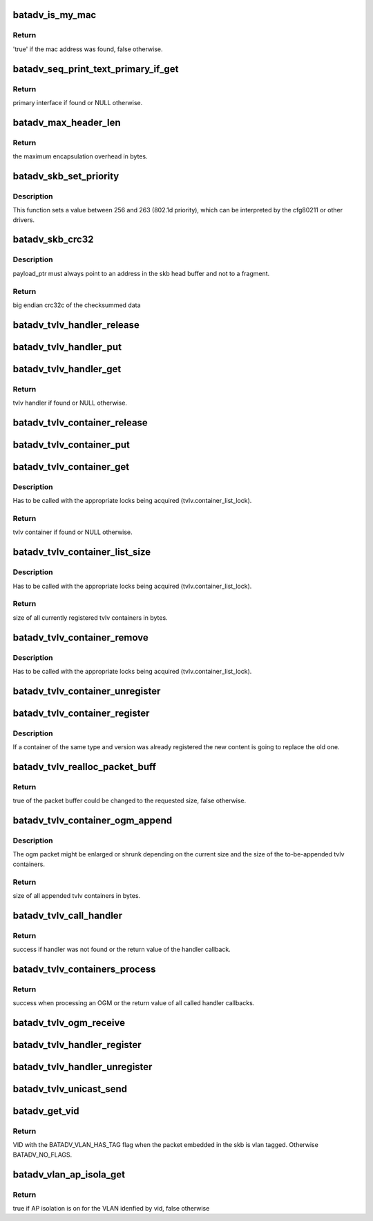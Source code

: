 .. -*- coding: utf-8; mode: rst -*-
.. src-file: net/batman-adv/main.c

.. _`batadv_is_my_mac`:

batadv_is_my_mac
================

.. c:function:: bool batadv_is_my_mac(struct batadv_priv *bat_priv, const u8 *addr)

    check if the given mac address belongs to any of the real interfaces in the current mesh

    :param struct batadv_priv \*bat_priv:
        the bat priv with all the soft interface information

    :param const u8 \*addr:
        the address to check

.. _`batadv_is_my_mac.return`:

Return
------

'true' if the mac address was found, false otherwise.

.. _`batadv_seq_print_text_primary_if_get`:

batadv_seq_print_text_primary_if_get
====================================

.. c:function:: struct batadv_hard_iface *batadv_seq_print_text_primary_if_get(struct seq_file *seq)

    called from debugfs table printing function that requires the primary interface

    :param struct seq_file \*seq:
        debugfs table seq_file struct

.. _`batadv_seq_print_text_primary_if_get.return`:

Return
------

primary interface if found or NULL otherwise.

.. _`batadv_max_header_len`:

batadv_max_header_len
=====================

.. c:function:: int batadv_max_header_len( void)

    calculate maximum encapsulation overhead for a payload packet

    :param  void:
        no arguments

.. _`batadv_max_header_len.return`:

Return
------

the maximum encapsulation overhead in bytes.

.. _`batadv_skb_set_priority`:

batadv_skb_set_priority
=======================

.. c:function:: void batadv_skb_set_priority(struct sk_buff *skb, int offset)

    sets skb priority according to packet content

    :param struct sk_buff \*skb:
        the packet to be sent

    :param int offset:
        offset to the packet content

.. _`batadv_skb_set_priority.description`:

Description
-----------

This function sets a value between 256 and 263 (802.1d priority), which
can be interpreted by the cfg80211 or other drivers.

.. _`batadv_skb_crc32`:

batadv_skb_crc32
================

.. c:function:: __be32 batadv_skb_crc32(struct sk_buff *skb, u8 *payload_ptr)

    calculate CRC32 of the whole packet and skip bytes in the header

    :param struct sk_buff \*skb:
        skb pointing to fragmented socket buffers

    :param u8 \*payload_ptr:
        Pointer to position inside the head buffer of the skb
        marking the start of the data to be CRC'ed

.. _`batadv_skb_crc32.description`:

Description
-----------

payload_ptr must always point to an address in the skb head buffer and not to
a fragment.

.. _`batadv_skb_crc32.return`:

Return
------

big endian crc32c of the checksummed data

.. _`batadv_tvlv_handler_release`:

batadv_tvlv_handler_release
===========================

.. c:function:: void batadv_tvlv_handler_release(struct kref *ref)

    release tvlv handler from lists and queue for free after rcu grace period

    :param struct kref \*ref:
        kref pointer of the tvlv

.. _`batadv_tvlv_handler_put`:

batadv_tvlv_handler_put
=======================

.. c:function:: void batadv_tvlv_handler_put(struct batadv_tvlv_handler *tvlv_handler)

    decrement the tvlv container refcounter and possibly release it

    :param struct batadv_tvlv_handler \*tvlv_handler:
        the tvlv handler to free

.. _`batadv_tvlv_handler_get`:

batadv_tvlv_handler_get
=======================

.. c:function:: struct batadv_tvlv_handler *batadv_tvlv_handler_get(struct batadv_priv *bat_priv, u8 type, u8 version)

    retrieve tvlv handler from the tvlv handler list based on the provided type and version (both need to match)

    :param struct batadv_priv \*bat_priv:
        the bat priv with all the soft interface information

    :param u8 type:
        tvlv handler type to look for

    :param u8 version:
        tvlv handler version to look for

.. _`batadv_tvlv_handler_get.return`:

Return
------

tvlv handler if found or NULL otherwise.

.. _`batadv_tvlv_container_release`:

batadv_tvlv_container_release
=============================

.. c:function:: void batadv_tvlv_container_release(struct kref *ref)

    release tvlv from lists and free

    :param struct kref \*ref:
        kref pointer of the tvlv

.. _`batadv_tvlv_container_put`:

batadv_tvlv_container_put
=========================

.. c:function:: void batadv_tvlv_container_put(struct batadv_tvlv_container *tvlv)

    decrement the tvlv container refcounter and possibly release it

    :param struct batadv_tvlv_container \*tvlv:
        the tvlv container to free

.. _`batadv_tvlv_container_get`:

batadv_tvlv_container_get
=========================

.. c:function:: struct batadv_tvlv_container *batadv_tvlv_container_get(struct batadv_priv *bat_priv, u8 type, u8 version)

    retrieve tvlv container from the tvlv container list based on the provided type and version (both need to match)

    :param struct batadv_priv \*bat_priv:
        the bat priv with all the soft interface information

    :param u8 type:
        tvlv container type to look for

    :param u8 version:
        tvlv container version to look for

.. _`batadv_tvlv_container_get.description`:

Description
-----------

Has to be called with the appropriate locks being acquired
(tvlv.container_list_lock).

.. _`batadv_tvlv_container_get.return`:

Return
------

tvlv container if found or NULL otherwise.

.. _`batadv_tvlv_container_list_size`:

batadv_tvlv_container_list_size
===============================

.. c:function:: u16 batadv_tvlv_container_list_size(struct batadv_priv *bat_priv)

    calculate the size of the tvlv container list entries

    :param struct batadv_priv \*bat_priv:
        the bat priv with all the soft interface information

.. _`batadv_tvlv_container_list_size.description`:

Description
-----------

Has to be called with the appropriate locks being acquired
(tvlv.container_list_lock).

.. _`batadv_tvlv_container_list_size.return`:

Return
------

size of all currently registered tvlv containers in bytes.

.. _`batadv_tvlv_container_remove`:

batadv_tvlv_container_remove
============================

.. c:function:: void batadv_tvlv_container_remove(struct batadv_priv *bat_priv, struct batadv_tvlv_container *tvlv)

    remove tvlv container from the tvlv container list

    :param struct batadv_priv \*bat_priv:
        the bat priv with all the soft interface information

    :param struct batadv_tvlv_container \*tvlv:
        the to be removed tvlv container

.. _`batadv_tvlv_container_remove.description`:

Description
-----------

Has to be called with the appropriate locks being acquired
(tvlv.container_list_lock).

.. _`batadv_tvlv_container_unregister`:

batadv_tvlv_container_unregister
================================

.. c:function:: void batadv_tvlv_container_unregister(struct batadv_priv *bat_priv, u8 type, u8 version)

    unregister tvlv container based on the provided type and version (both need to match)

    :param struct batadv_priv \*bat_priv:
        the bat priv with all the soft interface information

    :param u8 type:
        tvlv container type to unregister

    :param u8 version:
        tvlv container type to unregister

.. _`batadv_tvlv_container_register`:

batadv_tvlv_container_register
==============================

.. c:function:: void batadv_tvlv_container_register(struct batadv_priv *bat_priv, u8 type, u8 version, void *tvlv_value, u16 tvlv_value_len)

    register tvlv type, version and content to be propagated with each (primary interface) OGM

    :param struct batadv_priv \*bat_priv:
        the bat priv with all the soft interface information

    :param u8 type:
        tvlv container type

    :param u8 version:
        tvlv container version

    :param void \*tvlv_value:
        tvlv container content

    :param u16 tvlv_value_len:
        tvlv container content length

.. _`batadv_tvlv_container_register.description`:

Description
-----------

If a container of the same type and version was already registered the new
content is going to replace the old one.

.. _`batadv_tvlv_realloc_packet_buff`:

batadv_tvlv_realloc_packet_buff
===============================

.. c:function:: bool batadv_tvlv_realloc_packet_buff(unsigned char **packet_buff, int *packet_buff_len, int min_packet_len, int additional_packet_len)

    reallocate packet buffer to accommodate requested packet size

    :param unsigned char \*\*packet_buff:
        packet buffer

    :param int \*packet_buff_len:
        packet buffer size

    :param int min_packet_len:
        requested packet minimum size

    :param int additional_packet_len:
        requested additional packet size on top of minimum
        size

.. _`batadv_tvlv_realloc_packet_buff.return`:

Return
------

true of the packet buffer could be changed to the requested size,
false otherwise.

.. _`batadv_tvlv_container_ogm_append`:

batadv_tvlv_container_ogm_append
================================

.. c:function:: u16 batadv_tvlv_container_ogm_append(struct batadv_priv *bat_priv, unsigned char **packet_buff, int *packet_buff_len, int packet_min_len)

    append tvlv container content to given OGM packet buffer

    :param struct batadv_priv \*bat_priv:
        the bat priv with all the soft interface information

    :param unsigned char \*\*packet_buff:
        ogm packet buffer

    :param int \*packet_buff_len:
        ogm packet buffer size including ogm header and tvlv
        content

    :param int packet_min_len:
        ogm header size to be preserved for the OGM itself

.. _`batadv_tvlv_container_ogm_append.description`:

Description
-----------

The ogm packet might be enlarged or shrunk depending on the current size
and the size of the to-be-appended tvlv containers.

.. _`batadv_tvlv_container_ogm_append.return`:

Return
------

size of all appended tvlv containers in bytes.

.. _`batadv_tvlv_call_handler`:

batadv_tvlv_call_handler
========================

.. c:function:: int batadv_tvlv_call_handler(struct batadv_priv *bat_priv, struct batadv_tvlv_handler *tvlv_handler, bool ogm_source, struct batadv_orig_node *orig_node, u8 *src, u8 *dst, void *tvlv_value, u16 tvlv_value_len)

    parse the given tvlv buffer to call the appropriate handlers

    :param struct batadv_priv \*bat_priv:
        the bat priv with all the soft interface information

    :param struct batadv_tvlv_handler \*tvlv_handler:
        tvlv callback function handling the tvlv content

    :param bool ogm_source:
        flag indicating whether the tvlv is an ogm or a unicast packet

    :param struct batadv_orig_node \*orig_node:
        orig node emitting the ogm packet

    :param u8 \*src:
        source mac address of the unicast packet

    :param u8 \*dst:
        destination mac address of the unicast packet

    :param void \*tvlv_value:
        tvlv content

    :param u16 tvlv_value_len:
        tvlv content length

.. _`batadv_tvlv_call_handler.return`:

Return
------

success if handler was not found or the return value of the handler
callback.

.. _`batadv_tvlv_containers_process`:

batadv_tvlv_containers_process
==============================

.. c:function:: int batadv_tvlv_containers_process(struct batadv_priv *bat_priv, bool ogm_source, struct batadv_orig_node *orig_node, u8 *src, u8 *dst, void *tvlv_value, u16 tvlv_value_len)

    parse the given tvlv buffer to call the appropriate handlers

    :param struct batadv_priv \*bat_priv:
        the bat priv with all the soft interface information

    :param bool ogm_source:
        flag indicating whether the tvlv is an ogm or a unicast packet

    :param struct batadv_orig_node \*orig_node:
        orig node emitting the ogm packet

    :param u8 \*src:
        source mac address of the unicast packet

    :param u8 \*dst:
        destination mac address of the unicast packet

    :param void \*tvlv_value:
        tvlv content

    :param u16 tvlv_value_len:
        tvlv content length

.. _`batadv_tvlv_containers_process.return`:

Return
------

success when processing an OGM or the return value of all called
handler callbacks.

.. _`batadv_tvlv_ogm_receive`:

batadv_tvlv_ogm_receive
=======================

.. c:function:: void batadv_tvlv_ogm_receive(struct batadv_priv *bat_priv, struct batadv_ogm_packet *batadv_ogm_packet, struct batadv_orig_node *orig_node)

    process an incoming ogm and call the appropriate handlers

    :param struct batadv_priv \*bat_priv:
        the bat priv with all the soft interface information

    :param struct batadv_ogm_packet \*batadv_ogm_packet:
        ogm packet containing the tvlv containers

    :param struct batadv_orig_node \*orig_node:
        orig node emitting the ogm packet

.. _`batadv_tvlv_handler_register`:

batadv_tvlv_handler_register
============================

.. c:function:: void batadv_tvlv_handler_register(struct batadv_priv *bat_priv, void (*optr)(struct batadv_priv *bat_priv, struct batadv_orig_node *orig, u8 flags, void *tvlv_value, u16 tvlv_value_len), int (*uptr)(struct batadv_priv *bat_priv, u8 *src, u8 *dst, void *tvlv_value, u16 tvlv_value_len), u8 type, u8 version, u8 flags)

    register tvlv handler based on the provided type and version (both need to match) for ogm tvlv payload and/or unicast payload

    :param struct batadv_priv \*bat_priv:
        the bat priv with all the soft interface information

    :param void (\*optr)(struct batadv_priv \*bat_priv, struct batadv_orig_node \*orig, u8 flags, void \*tvlv_value, u16 tvlv_value_len):
        ogm tvlv handler callback function. This function receives the orig
        node, flags and the tvlv content as argument to process.

    :param int (\*uptr)(struct batadv_priv \*bat_priv, u8 \*src, u8 \*dst, void \*tvlv_value, u16 tvlv_value_len):
        unicast tvlv handler callback function. This function receives the
        source & destination of the unicast packet as well as the tvlv content
        to process.

    :param u8 type:
        tvlv handler type to be registered

    :param u8 version:
        tvlv handler version to be registered

    :param u8 flags:
        flags to enable or disable TVLV API behavior

.. _`batadv_tvlv_handler_unregister`:

batadv_tvlv_handler_unregister
==============================

.. c:function:: void batadv_tvlv_handler_unregister(struct batadv_priv *bat_priv, u8 type, u8 version)

    unregister tvlv handler based on the provided type and version (both need to match)

    :param struct batadv_priv \*bat_priv:
        the bat priv with all the soft interface information

    :param u8 type:
        tvlv handler type to be unregistered

    :param u8 version:
        tvlv handler version to be unregistered

.. _`batadv_tvlv_unicast_send`:

batadv_tvlv_unicast_send
========================

.. c:function:: void batadv_tvlv_unicast_send(struct batadv_priv *bat_priv, u8 *src, u8 *dst, u8 type, u8 version, void *tvlv_value, u16 tvlv_value_len)

    send a unicast packet with tvlv payload to the specified host

    :param struct batadv_priv \*bat_priv:
        the bat priv with all the soft interface information

    :param u8 \*src:
        source mac address of the unicast packet

    :param u8 \*dst:
        destination mac address of the unicast packet

    :param u8 type:
        tvlv type

    :param u8 version:
        tvlv version

    :param void \*tvlv_value:
        tvlv content

    :param u16 tvlv_value_len:
        tvlv content length

.. _`batadv_get_vid`:

batadv_get_vid
==============

.. c:function:: unsigned short batadv_get_vid(struct sk_buff *skb, size_t header_len)

    extract the VLAN identifier from skb if any

    :param struct sk_buff \*skb:
        the buffer containing the packet

    :param size_t header_len:
        length of the batman header preceding the ethernet header

.. _`batadv_get_vid.return`:

Return
------

VID with the BATADV_VLAN_HAS_TAG flag when the packet embedded in the
skb is vlan tagged. Otherwise BATADV_NO_FLAGS.

.. _`batadv_vlan_ap_isola_get`:

batadv_vlan_ap_isola_get
========================

.. c:function:: bool batadv_vlan_ap_isola_get(struct batadv_priv *bat_priv, unsigned short vid)

    return the AP isolation status for the given vlan

    :param struct batadv_priv \*bat_priv:
        the bat priv with all the soft interface information

    :param unsigned short vid:
        the VLAN identifier for which the AP isolation attributed as to be
        looked up

.. _`batadv_vlan_ap_isola_get.return`:

Return
------

true if AP isolation is on for the VLAN idenfied by vid, false
otherwise

.. This file was automatic generated / don't edit.

